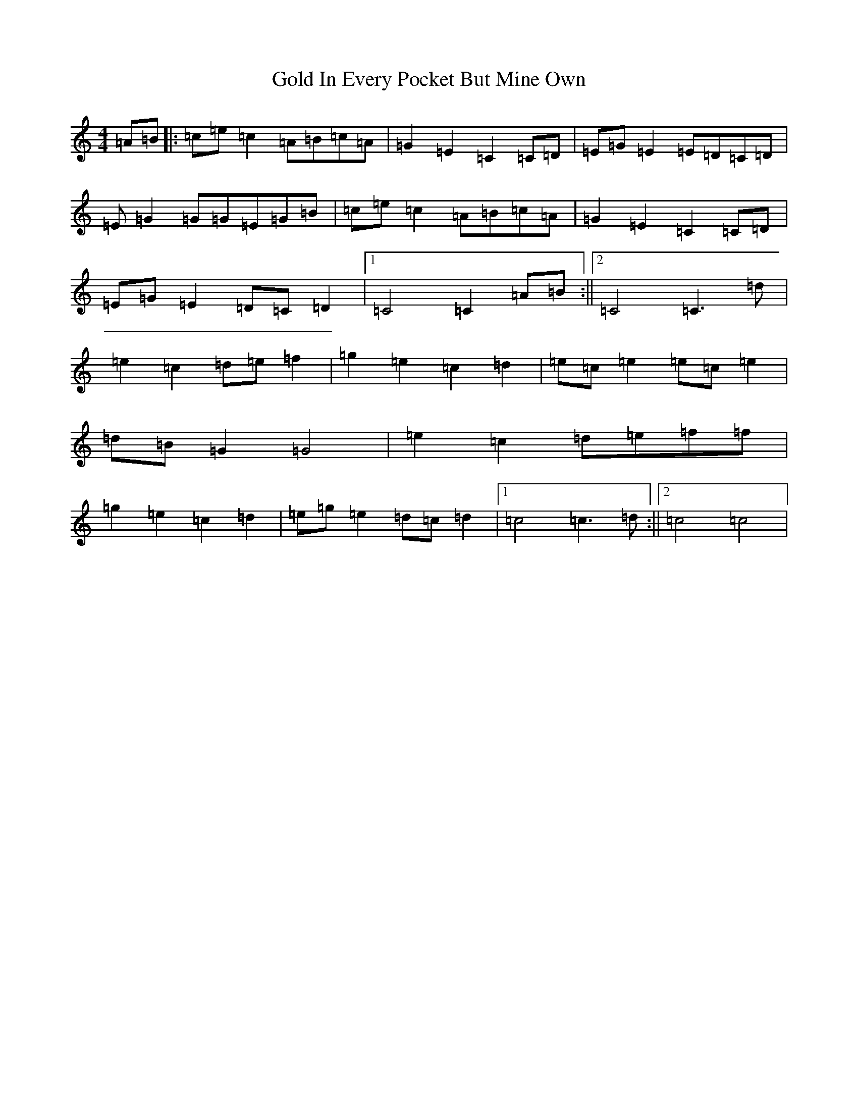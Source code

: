 X: 8168
T: Gold In Every Pocket But Mine Own
S: https://thesession.org/tunes/5000#setting5000
R: hornpipe
M:4/4
L:1/8
K: C Major
=A=B|:=c=e=c2=A=B=c=A|=G2=E2=C2=C=D|=E=G=E2=E=D=C=D|=E=G2=G=G=E=G=B|=c=e=c2=A=B=c=A|=G2=E2=C2=C=D|=E=G=E2=D=C=D2|1=C4=C2=A=B:||2=C4=C3=d|=e2=c2=d=e=f2|=g2=e2=c2=d2|=e=c=e2=e=c=e2|=d=B=G2=G4|=e2=c2=d=e=f=f|=g2=e2=c2=d2|=e=g=e2=d=c=d2|1=c4=c3=d:||2=c4=c4|